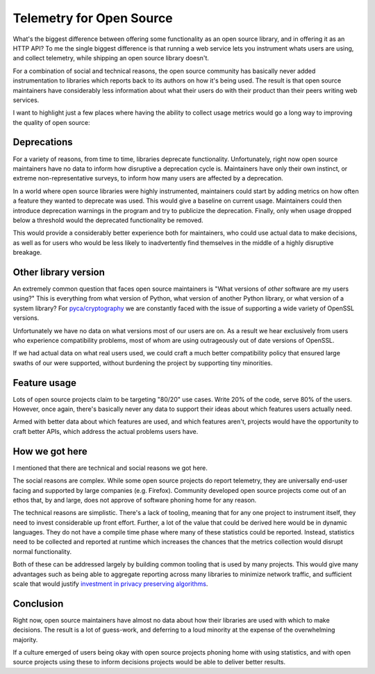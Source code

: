 Telemetry for Open Source
=========================

What's the biggest difference between offering some functionality as an open
source library, and in offering it as an HTTP API? To me the single biggest
difference is that running a web service lets you instrument whats users are
using, and collect telemetry, while shipping an open source library doesn't.

For a combination of social and technical reasons, the open source community has
basically never added instrumentation to libraries which reports back to its
authors on how it's being used. The result is that open source maintainers have
considerably less information about what their users do with their product than
their peers writing web services.

I want to highlight just a few places where having the ability to collect usage
metrics would go a long way to improving the quality of open source:

Deprecations
------------

For a variety of reasons, from time to time, libraries deprecate functionality.
Unfortunately, right now open source maintainers have no data to inform how
disruptive a deprecation cycle is. Maintainers have only their own instinct, or
extreme non-representative surveys, to inform how many users are affected by a
deprecation.

In a world where open source libraries were highly instrumented, maintainers
could start by adding metrics on how often a feature they wanted to deprecate
was used. This would give a baseline on current usage. Maintainers could then
introduce deprecation warnings in the program and try to publicize the
deprecation. Finally, only when usage dropped below a threshold would the
deprecated functionality be removed.

This would provide a considerably better experience both for maintainers, who
could use actual data to make decisions, as well as for users who would be less
likely to inadvertently find themselves in the middle of a highly disruptive
breakage.

Other library version
---------------------

An extremely common question that faces open source maintainers is "What
versions of *other* software are my users using?" This is everything from what
version of Python, what version of another Python library, or what version of a
system library? For `pyca/cryptography`_ we are constantly faced with the issue
of supporting a wide variety of OpenSSL versions.

Unfortunately we have no data on what versions most of our users are on. As a
result we hear exclusively from users who experience compatibility problems,
most of whom are using outrageously out of date versions of OpenSSL.

If we had actual data on what real users used, we could craft a much better
compatibility policy that ensured large swaths of our were supported, without
burdening the project by supporting tiny minorities.

Feature usage
-------------

Lots of open source projects claim to be targeting "80/20" use cases. Write 20%
of the code, serve 80% of the users. However, once again, there's basically
never any data to support their ideas about which features users actually need.

Armed with better data about which features are used, and which features aren't,
projects would have the opportunity to craft better APIs, which address the
actual problems users have.

How we got here
---------------

I mentioned that there are technical and social reasons we got here.

The social reasons are complex. While some open source projects do report
telemetry, they are universally end-user facing and supported by large companies
(e.g. Firefox). Community developed open source projects come out of an ethos
that, by and large, does not approve of software phoning home for any reason.

The technical reasons are simplistic. There's a lack of tooling, meaning that
for any one project to instrument itself, they need to invest considerable up
front effort. Further, a lot of the value that could be derived here would be in
dynamic languages. They do not have a compile time phase where many of these
statistics could be reported. Instead, statistics need to be collected and
reported at runtime which increases the chances that the metrics collection
would disrupt normal functionality.

Both of these can be addressed largely by building common tooling that is used
by many projects. This would give many advantages such as being able to
aggregate reporting across many libraries to minimize network traffic, and
sufficient scale that would justify `investment in privacy preserving
algorithms`_.

Conclusion
----------

Right now, open source maintainers have almost no data about how their libraries
are used with which to make decisions. The result is a lot of guess-work, and
deferring to a loud minority at the expense of the overwhelming majority.

If a culture emerged of users being okay with open source projects phoning home
with using statistics, and with open source projects using these to inform
decisions projects would be able to deliver better results.

.. _`pyca/cryptography`: https://cryptography.io
.. _`investment in privacy preserving algorithms`: https://static.googleusercontent.com/media/research.google.com/en//pubs/archive/42852.pdf
